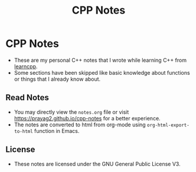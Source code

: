 #+title: CPP Notes

* CPP Notes
- These are my personal C++ notes that I wrote while learning C++ from [[https://learncpp.com/][learncpp]].
- Some sections have been skipped like basic knowledge about functions or things that I already know about.
** Read Notes
- You may directly view the ~notes.org~ file or visit [[https://prayag2.github.io/cpp-notes]] for a better experience.
- The notes are converted to html from org-mode using ~org-html-export-to-html~ function in Emacs.
** License
- These notes are licensed under the GNU General Public License V3.
